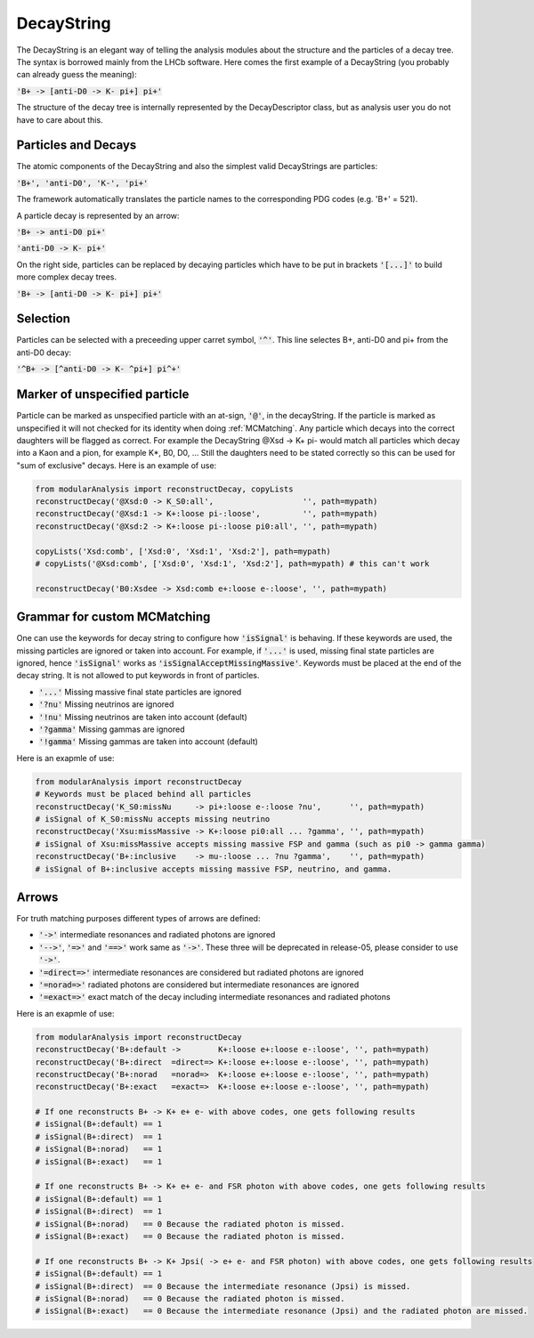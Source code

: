 .. _DecayString:

DecayString
===========

The DecayString is an elegant way of telling the analysis modules about the structure and the particles of a decay tree. The syntax is borrowed mainly from the LHCb software. Here comes the first example of a DecayString (you probably can already guess the meaning):

:code:`'B+ -> [anti-D0 -> K- pi+] pi+'`

The structure of the decay tree is internally represented by the DecayDescriptor class, but as analysis user you do not have to care about this.

Particles and Decays
--------------------
The atomic components of the DecayString and also the simplest valid DecayStrings are particles:

:code:`'B+', 'anti-D0', 'K-', 'pi+'`

The framework automatically translates the particle names to the corresponding PDG codes (e.g. 'B+' = 521).

A particle decay is represented by an arrow:

:code:`'B+ -> anti-D0 pi+'`

:code:`'anti-D0 -> K- pi+'`

On the right side, particles can be replaced by decaying particles which have to be put in brackets :code:`'[...]'` to build more complex decay trees.

:code:`'B+ -> [anti-D0 -> K- pi+] pi+'`

Selection
---------
Particles can be selected with a preceeding upper carret symbol, :code:`'^'`. 
This line selectes B+, anti-D0 and pi+ from the anti-D0 decay:

:code:`'^B+ -> [^anti-D0 -> K- ^pi+] pi^+'`

Marker of unspecified particle
------------------------------

Particle can be marked as unspecified particle with an at-sign, :code:`'@'`, in the decayString.
If the particle is marked as unspecified it will not checked for its identity when doing :ref:`MCMatching`. Any particle which decays into the correct daughters will be flagged as correct. For example the DecayString @Xsd -> K+ pi- would match all particles which decay into a Kaon and a pion, for example K*, B0, D0, ...
Still the daughters need to be stated correctly so this can be used for "sum of exclusive" decays.
Here is an example of use:

.. code-block:: python
 
        from modularAnalysis import reconstructDecay, copyLists
	reconstructDecay('@Xsd:0 -> K_S0:all',                   '', path=mypath)
	reconstructDecay('@Xsd:1 -> K+:loose pi-:loose',         '', path=mypath)
	reconstructDecay('@Xsd:2 -> K+:loose pi-:loose pi0:all', '', path=mypath)

	copyLists('Xsd:comb', ['Xsd:0', 'Xsd:1', 'Xsd:2'], path=mypath)
	# copyLists('@Xsd:comb', ['Xsd:0', 'Xsd:1', 'Xsd:2'], path=mypath) # this can't work

	reconstructDecay('B0:Xsdee -> Xsd:comb e+:loose e-:loose', '', path=mypath)

Grammar for custom MCMatching
-----------------------------
One can use the keywords for decay string to configure how :code:`'isSignal'` is behaving. If these keywords are used, the missing particles are ignored or taken into account. For example, if :code:`'...'` is used, missing final state particles are ignored, hence :code:`'isSignal'` works as :code:`'isSignalAcceptMissingMassive'`. 
Keywords must be placed at the end of the decay string. It is not allowed to put keywords in front of particles.

* :code:`'...'` Missing massive final state particles are ignored
* :code:`'?nu'` Missing neutrinos are ignored
* :code:`'!nu'` Missing neutrinos are taken into account (default)
* :code:`'?gamma'` Missing gammas are ignored 
* :code:`'!gamma'` Missing gammas are taken into account (default)

Here is an exapmle of use:

.. code-block:: python
 
        from modularAnalysis import reconstructDecay
	# Keywords must be placed behind all particles
	reconstructDecay('K_S0:missNu     -> pi+:loose e-:loose ?nu',      '', path=mypath)
	# isSignal of K_S0:missNu accepts missing neutrino
	reconstructDecay('Xsu:missMassive -> K+:loose pi0:all ... ?gamma', '', path=mypath)
	# isSignal of Xsu:missMassive accepts missing massive FSP and gamma (such as pi0 -> gamma gamma)
	reconstructDecay('B+:inclusive    -> mu-:loose ... ?nu ?gamma',    '', path=mypath)
	# isSignal of B+:inclusive accepts missing massive FSP, neutrino, and gamma. 

Arrows
------
For truth matching purposes different types of arrows are defined:

* :code:`'->'` intermediate resonances and radiated photons are ignored
* :code:`'-->'`, :code:`'=>'` and :code:`'==>'` work same as :code:`'->'`. These three will be deprecated in release-05, please consider to use :code:`'->'`.
* :code:`'=direct=>'` intermediate resonances are considered but radiated photons are ignored
* :code:`'=norad=>'` radiated photons are considered but intermediate resonances are ignored
* :code:`'=exact=>'` exact match of the decay including intermediate resonances and radiated photons

Here is an exapmle of use:

.. code-block:: python
 
        from modularAnalysis import reconstructDecay
	reconstructDecay('B+:default ->        K+:loose e+:loose e-:loose', '', path=mypath)
	reconstructDecay('B+:direct  =direct=> K+:loose e+:loose e-:loose', '', path=mypath)
	reconstructDecay('B+:norad   =norad=>  K+:loose e+:loose e-:loose', '', path=mypath)
	reconstructDecay('B+:exact   =exact=>  K+:loose e+:loose e-:loose', '', path=mypath)

	# If one reconstructs B+ -> K+ e+ e- with above codes, one gets following results
	# isSignal(B+:default) == 1
	# isSignal(B+:direct)  == 1
	# isSignal(B+:norad)   == 1
	# isSignal(B+:exact)   == 1

	# If one reconstructs B+ -> K+ e+ e- and FSR photon with above codes, one gets following results
	# isSignal(B+:default) == 1
	# isSignal(B+:direct)  == 1
	# isSignal(B+:norad)   == 0 Because the radiated photon is missed.
	# isSignal(B+:exact)   == 0 Because the radiated photon is missed.

	# If one reconstructs B+ -> K+ Jpsi( -> e+ e- and FSR photon) with above codes, one gets following results
	# isSignal(B+:default) == 1
	# isSignal(B+:direct)  == 0 Because the intermediate resonance (Jpsi) is missed.
	# isSignal(B+:norad)   == 0 Because the radiated photon is missed.
	# isSignal(B+:exact)   == 0 Because the intermediate resonance (Jpsi) and the radiated photon are missed.


